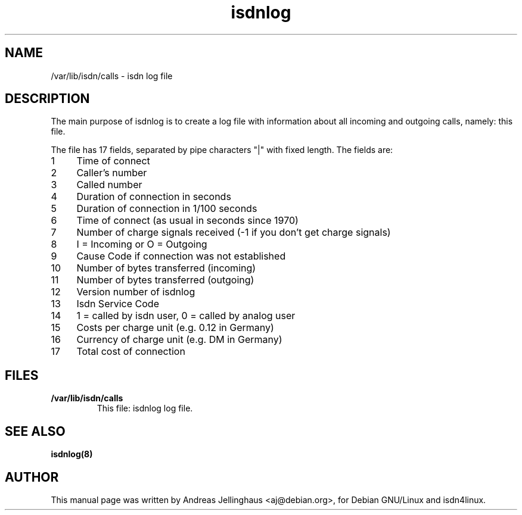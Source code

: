.\" $Id: isdnlog.5,v 1.3 1998/06/18 15:30:52 paul Exp $
.\" CHECKIN $Date: 1998/06/18 15:30:52 $
.TH isdnlog 5 "@MANDATE@" "ISDN 4 Linux @I4LVERSION@" "Linux System Administration"
.SH NAME
/var/lib/isdn/calls \- isdn log file
.SH DESCRIPTION
The main purpose of isdnlog is to create a log file with information
about all incoming and outgoing calls, namely: this file.

The file has 17 fields, separated by pipe characters "|" with fixed
length. The fields are:

.PD 0
.TP 4
 1
Time of connect
.TP
 2
Caller's number
.TP
 3
Called number
.TP
 4
Duration of connection in seconds
.TP
 5
Duration of connection in 1/100 seconds
.TP
 6
Time of connect (as usual in seconds since 1970)
.TP
 7
Number of charge signals received (-1 if you don't get charge signals)
.TP
 8
I = Incoming or O = Outgoing
.TP
 9
Cause Code if connection was not established 
.TP
10
Number of bytes transferred (incoming)
.TP
11
Number of bytes transferred (outgoing)
.TP
12
Version number of isdnlog
.TP
13
Isdn Service Code
.TP
14
1 = called by isdn user, 0 = called by analog user
.TP
15
Costs per charge unit (e.g. 0.12 in Germany)
.TP
16
Currency of charge unit (e.g. DM in Germany)
.TP
17
Total cost of connection

.SH FILES
.TP
.B /var/lib/isdn/calls
This file: isdnlog log file.

.SH SEE ALSO
.B isdnlog(8) 

.SH AUTHOR
This manual page was written by Andreas Jellinghaus <aj@debian.org>,
for Debian GNU/Linux and isdn4linux.
